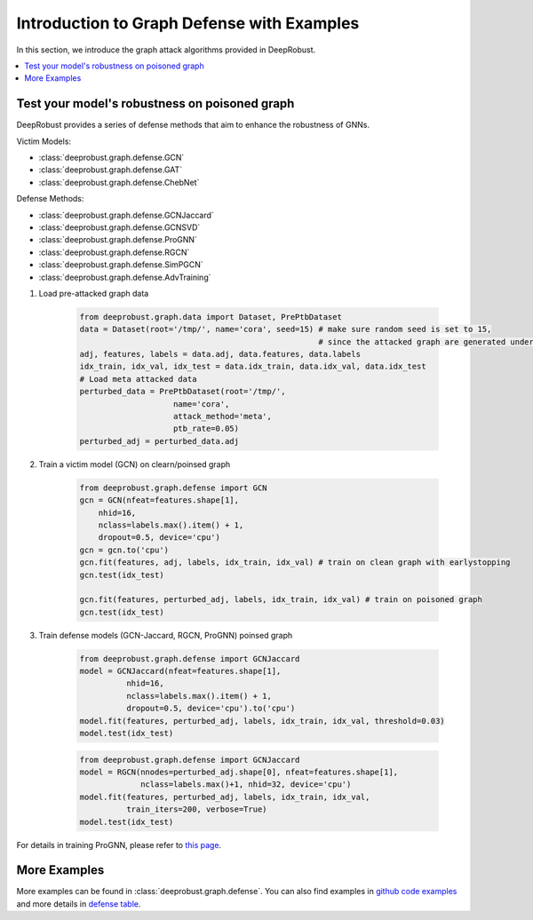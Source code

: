 Introduction to Graph Defense with Examples
=======================
In this section, we introduce the graph attack algorithms provided 
in DeepRobust. 

.. contents::
    :local: 

Test your model's robustness on poisoned graph
-------
DeepRobust provides a series of defense methods that aim to enhance the robustness
of GNNs.

Victim Models:

- :class:`deeprobust.graph.defense.GCN`
- :class:`deeprobust.graph.defense.GAT`
- :class:`deeprobust.graph.defense.ChebNet`

Defense Methods:

- :class:`deeprobust.graph.defense.GCNJaccard`
- :class:`deeprobust.graph.defense.GCNSVD`
- :class:`deeprobust.graph.defense.ProGNN`
- :class:`deeprobust.graph.defense.RGCN`
- :class:`deeprobust.graph.defense.SimPGCN`
- :class:`deeprobust.graph.defense.AdvTraining`

#. Load pre-attacked graph data 

    .. code-block:: python
       
       from deeprobust.graph.data import Dataset, PrePtbDataset
       data = Dataset(root='/tmp/', name='cora', seed=15) # make sure random seed is set to 15, 
                                                          # since the attacked graph are generated under seed 15
       adj, features, labels = data.adj, data.features, data.labels
       idx_train, idx_val, idx_test = data.idx_train, data.idx_val, data.idx_test
       # Load meta attacked data
       perturbed_data = PrePtbDataset(root='/tmp/',
                           name='cora',
                           attack_method='meta',
                           ptb_rate=0.05)
       perturbed_adj = perturbed_data.adj

#. Train a victim model (GCN) on clearn/poinsed graph

    .. code-block:: python
       
       from deeprobust.graph.defense import GCN
       gcn = GCN(nfeat=features.shape[1],
           nhid=16,
           nclass=labels.max().item() + 1,
           dropout=0.5, device='cpu')
       gcn = gcn.to('cpu')
       gcn.fit(features, adj, labels, idx_train, idx_val) # train on clean graph with earlystopping
       gcn.test(idx_test)
         
       gcn.fit(features, perturbed_adj, labels, idx_train, idx_val) # train on poisoned graph
       gcn.test(idx_test)

#. Train defense models (GCN-Jaccard, RGCN, ProGNN) poinsed graph

    .. code-block:: python
       
       from deeprobust.graph.defense import GCNJaccard
       model = GCNJaccard(nfeat=features.shape[1],
                 nhid=16,
                 nclass=labels.max().item() + 1,
                 dropout=0.5, device='cpu').to('cpu')
       model.fit(features, perturbed_adj, labels, idx_train, idx_val, threshold=0.03)         
       model.test(idx_test)

    .. code-block:: python
       
       from deeprobust.graph.defense import GCNJaccard
       model = RGCN(nnodes=perturbed_adj.shape[0], nfeat=features.shape[1],
                    nclass=labels.max()+1, nhid=32, device='cpu')
       model.fit(features, perturbed_adj, labels, idx_train, idx_val,
                 train_iters=200, verbose=True)
       model.test(idx_test)

      
For details in training ProGNN, please refer to `this page <https://github.com/ChandlerBang/Pro-GNN/train.py>`_. 


More Examples 
-----------------------
More examples can be found in :class:`deeprobust.graph.defense`. You can also find examples in 
`github code examples <https://github.com/DSE-MSU/DeepRobust/tree/master/examples/graph>`_ 
and more details in `defense table <https://github.com/DSE-MSU/DeepRobust/tree/master/deeprobust/graph#defense-methods>`_.
